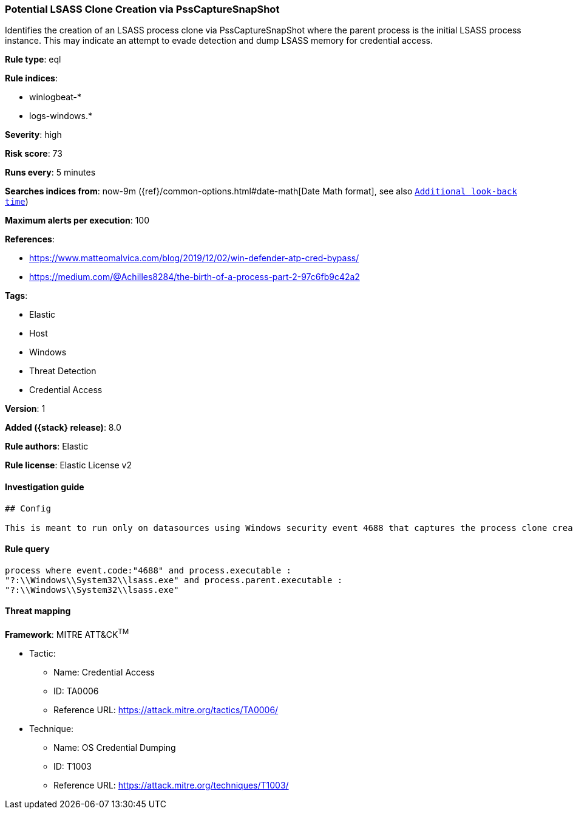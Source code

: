 [[potential-lsass-clone-creation-via-psscapturesnapshot]]
=== Potential LSASS Clone Creation via PssCaptureSnapShot

Identifies the creation of an LSASS process clone via PssCaptureSnapShot where the parent process is the initial LSASS process instance. This may indicate an attempt to evade detection and dump LSASS memory for credential access.

*Rule type*: eql

*Rule indices*:

* winlogbeat-*
* logs-windows.*

*Severity*: high

*Risk score*: 73

*Runs every*: 5 minutes

*Searches indices from*: now-9m ({ref}/common-options.html#date-math[Date Math format], see also <<rule-schedule, `Additional look-back time`>>)

*Maximum alerts per execution*: 100

*References*:

* https://www.matteomalvica.com/blog/2019/12/02/win-defender-atp-cred-bypass/
* https://medium.com/@Achilles8284/the-birth-of-a-process-part-2-97c6fb9c42a2

*Tags*:

* Elastic
* Host
* Windows
* Threat Detection
* Credential Access

*Version*: 1

*Added ({stack} release)*: 8.0

*Rule authors*: Elastic

*Rule license*: Elastic License v2

==== Investigation guide


[source,markdown]
----------------------------------
## Config

This is meant to run only on datasources using Windows security event 4688 that captures the process clone creation.
----------------------------------


==== Rule query


[source,js]
----------------------------------
process where event.code:"4688" and process.executable :
"?:\\Windows\\System32\\lsass.exe" and process.parent.executable :
"?:\\Windows\\System32\\lsass.exe"
----------------------------------

==== Threat mapping

*Framework*: MITRE ATT&CK^TM^

* Tactic:
** Name: Credential Access
** ID: TA0006
** Reference URL: https://attack.mitre.org/tactics/TA0006/
* Technique:
** Name: OS Credential Dumping
** ID: T1003
** Reference URL: https://attack.mitre.org/techniques/T1003/
